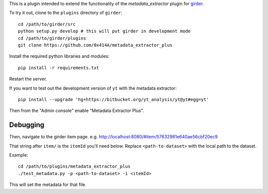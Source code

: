 This is a plugin intended to extend the functionality of the `metadata_extractor` plugin for girder_.

.. _girder: https://github.com/girder/girder

To try it out, clone to the ``plugins`` directory of ``girder``:

::

   cd /path/to/girder/src
   python setup.py develop # this will put girder in development mode
   cd /path/to/girder/plugins
   git clone https://github.com/0x414A/metadata_extractor_plus

Install the required python libraries and modules:

::

   pip install -r requirements.txt

Restart the server.

If you want to test out the development version of ``yt`` with the metadata extractor:

::

   pip install --upgrade 'hg+https://bitbucket.org/yt_analysis/yt@yt#egg=yt'


Then from the "Admin console" enable "Metadata Extractor Plus".

Debugging
-----------------

Then, navigate to the girder item page. e.g. http://localhost:8080/#item/57632981e640ae56cbf20ec9

That string after ``item/`` is the ``itemId`` you'll need below. Replace ``<path-to-dataset>`` with the local path to the dataset.

Example:

::
   
   cd /path/to/plugins/metadata_extractor_plus
   ./test_metadata.py -p <path-to-dataset> -i <itemId>

This will set the metadata for that file.
